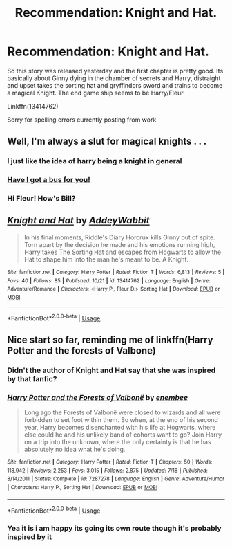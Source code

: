 #+TITLE: Recommendation: Knight and Hat.

* Recommendation: Knight and Hat.
:PROPERTIES:
:Author: flingerdinger
:Score: 6
:DateUnix: 1571797504.0
:DateShort: 2019-Oct-23
:FlairText: Recommendation
:END:
So this story was released yesterday and the first chapter is pretty good. Its basically about Ginny dying in the chamber of secrets and Harry, distraight and upset takes the sorting hat and gryffindors sword and trains to become a magical Knight. The end game ship seems to be Harry/Fleur

Linkffn(13414762)

Sorry for spelling errors currently posting from work


** Well, I'm always a slut for magical knights . . .
:PROPERTIES:
:Author: DeliSoupItExplodes
:Score: 4
:DateUnix: 1571800124.0
:DateShort: 2019-Oct-23
:END:

*** I just like the idea of harry being a knight in general
:PROPERTIES:
:Author: flingerdinger
:Score: 5
:DateUnix: 1571800169.0
:DateShort: 2019-Oct-23
:END:


*** [[https://harrypotter.fandom.com/wiki/Knight_Bus][Have I got a bus for you!]]
:PROPERTIES:
:Author: ForwardDiscussion
:Score: 2
:DateUnix: 1571850381.0
:DateShort: 2019-Oct-23
:END:


*** Hi Fleur! How's Bill?
:PROPERTIES:
:Author: uplock_
:Score: 0
:DateUnix: 1571819657.0
:DateShort: 2019-Oct-23
:END:


** [[https://www.fanfiction.net/s/13414762/1/][*/Knight and Hat/*]] by [[https://www.fanfiction.net/u/12747915/AddeyWabbit][/AddeyWabbit/]]

#+begin_quote
  In his final moments, Riddle's Diary Horcrux kills Ginny out of spite. Torn apart by the decision he made and his emotions running high, Harry takes The Sorting Hat and escapes from Hogwarts to allow the Hat to shape him into the man he's meant to be. A Knight.
#+end_quote

^{/Site/:} ^{fanfiction.net} ^{*|*} ^{/Category/:} ^{Harry} ^{Potter} ^{*|*} ^{/Rated/:} ^{Fiction} ^{T} ^{*|*} ^{/Words/:} ^{6,813} ^{*|*} ^{/Reviews/:} ^{5} ^{*|*} ^{/Favs/:} ^{40} ^{*|*} ^{/Follows/:} ^{85} ^{*|*} ^{/Published/:} ^{10/21} ^{*|*} ^{/id/:} ^{13414762} ^{*|*} ^{/Language/:} ^{English} ^{*|*} ^{/Genre/:} ^{Adventure/Romance} ^{*|*} ^{/Characters/:} ^{<Harry} ^{P.,} ^{Fleur} ^{D.>} ^{Sorting} ^{Hat} ^{*|*} ^{/Download/:} ^{[[http://www.ff2ebook.com/old/ffn-bot/index.php?id=13414762&source=ff&filetype=epub][EPUB]]} ^{or} ^{[[http://www.ff2ebook.com/old/ffn-bot/index.php?id=13414762&source=ff&filetype=mobi][MOBI]]}

--------------

*FanfictionBot*^{2.0.0-beta} | [[https://github.com/tusing/reddit-ffn-bot/wiki/Usage][Usage]]
:PROPERTIES:
:Author: FanfictionBot
:Score: 2
:DateUnix: 1571797511.0
:DateShort: 2019-Oct-23
:END:


** Nice start so far, reminding me of linkffn(Harry Potter and the forests of Valbone)
:PROPERTIES:
:Author: Namzeh011
:Score: 2
:DateUnix: 1571802487.0
:DateShort: 2019-Oct-23
:END:

*** Didn't the author of Knight and Hat say that she was inspired by that fanfic?
:PROPERTIES:
:Author: JadedBlack713
:Score: 2
:DateUnix: 1571803698.0
:DateShort: 2019-Oct-23
:END:


*** [[https://www.fanfiction.net/s/7287278/1/][*/Harry Potter and the Forests of Valbonë/*]] by [[https://www.fanfiction.net/u/980211/enembee][/enembee/]]

#+begin_quote
  Long ago the Forests of Valbonë were closed to wizards and all were forbidden to set foot within them. So when, at the end of his second year, Harry becomes disenchanted with his life at Hogwarts, where else could he and his unlikely band of cohorts want to go? Join Harry on a trip into the unknown, where the only certainty is that he has absolutely no idea what he's doing.
#+end_quote

^{/Site/:} ^{fanfiction.net} ^{*|*} ^{/Category/:} ^{Harry} ^{Potter} ^{*|*} ^{/Rated/:} ^{Fiction} ^{T} ^{*|*} ^{/Chapters/:} ^{50} ^{*|*} ^{/Words/:} ^{118,942} ^{*|*} ^{/Reviews/:} ^{2,253} ^{*|*} ^{/Favs/:} ^{3,015} ^{*|*} ^{/Follows/:} ^{2,875} ^{*|*} ^{/Updated/:} ^{7/18} ^{*|*} ^{/Published/:} ^{8/14/2011} ^{*|*} ^{/Status/:} ^{Complete} ^{*|*} ^{/id/:} ^{7287278} ^{*|*} ^{/Language/:} ^{English} ^{*|*} ^{/Genre/:} ^{Adventure/Humor} ^{*|*} ^{/Characters/:} ^{Harry} ^{P.,} ^{Sorting} ^{Hat} ^{*|*} ^{/Download/:} ^{[[http://www.ff2ebook.com/old/ffn-bot/index.php?id=7287278&source=ff&filetype=epub][EPUB]]} ^{or} ^{[[http://www.ff2ebook.com/old/ffn-bot/index.php?id=7287278&source=ff&filetype=mobi][MOBI]]}

--------------

*FanfictionBot*^{2.0.0-beta} | [[https://github.com/tusing/reddit-ffn-bot/wiki/Usage][Usage]]
:PROPERTIES:
:Author: FanfictionBot
:Score: 1
:DateUnix: 1571802509.0
:DateShort: 2019-Oct-23
:END:


*** Yea it is i am happy its going its own route though it's probably inspired by it
:PROPERTIES:
:Author: flingerdinger
:Score: 1
:DateUnix: 1571802555.0
:DateShort: 2019-Oct-23
:END:
